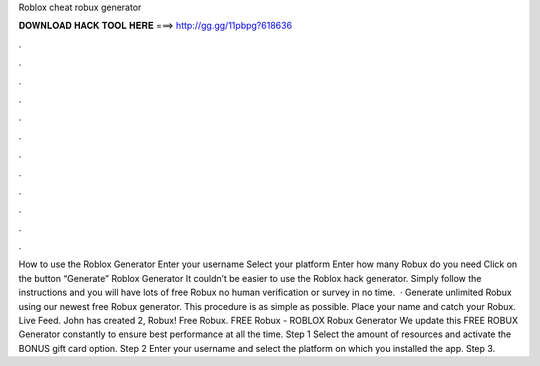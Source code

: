 Roblox cheat robux generator



𝐃𝐎𝐖𝐍𝐋𝐎𝐀𝐃 𝐇𝐀𝐂𝐊 𝐓𝐎𝐎𝐋 𝐇𝐄𝐑𝐄 ===> http://gg.gg/11pbpg?618636



.



.



.



.



.



.



.



.



.



.



.



.



How to use the Roblox Generator Enter your username Select your platform Enter how many Robux do you need Click on the button “Generate” Roblox Generator It couldn’t be easier to use the Roblox hack generator. Simply follow the instructions and you will have lots of free Robux no human verification or survey in no time.  · Generate unlimited Robux using our newest free Robux generator. This procedure is as simple as possible. Place your name and catch your Robux. Live Feed. John has created 2, Robux! Free Robux. FREE Robux - ROBLOX Robux Generator We update this FREE ROBUX Generator constantly to ensure best performance at all the time. Step 1 Select the amount of resources and activate the BONUS gift card option. Step 2 Enter your username and select the platform on which you installed the app. Step 3.
